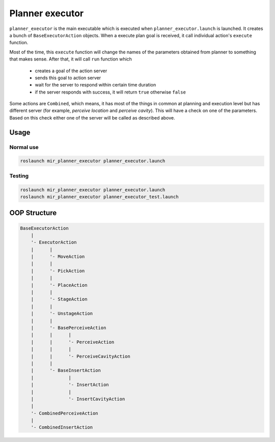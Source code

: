 .. _mir_planner_executor:

Planner executor
================

``planner_executor`` is the main executable which is executed when ``planner_executor.launch`` is launched.
It creates a bunch of ``BaseExecutorAction`` objects.
When a execute plan goal is received, it call individual action's ``execute``
function.

Most of the time, this ``execute`` function will change the names of the
parameters obtained from planner to something that makes sense. After that, it
will call ``run`` function which 

  - creates a goal of the action server
  - sends this goal to action server
  - wait for the server to respond within certain time duration
  - if the server responds with success, it will return ``true`` otherwise ``false``

Some actions are ``Combined``, which means, it has most of the things in common
at planning and execution level but has different server (for example,
*perceive location* and *perceive cavity*). This will have a check on one of
the parameters. Based on this check either one of the server will be called as
described above.


Usage
-----

Normal use
^^^^^^^^^^

.. code-block:: bash

    roslaunch mir_planner_executor planner_executor.launch


Testing
^^^^^^^

.. code-block:: bash

    roslaunch mir_planner_executor planner_executor.launch
    roslaunch mir_planner_executor planner_executor_test.launch


OOP Structure
-------------

.. code-block:: html

    BaseExecutorAction
        |
        '- ExecutorAction
        |      |
        |      '- MoveAction
        |      |
        |      '- PickAction
        |      |
        |      '- PlaceAction
        |      |
        |      '- StageAction
        |      |
        |      '- UnstageAction
        |      |
        |      '- BasePerceiveAction
        |      |      |
        |      |      '- PerceiveAction
        |      |      |
        |      |      '- PerceiveCavityAction
        |      |
        |      '- BaseInsertAction
        |             |
        |             '- InsertAction
        |             |
        |             '- InsertCavityAction
        |
        '- CombinedPerceiveAction
        |
        '- CombinedInsertAction
